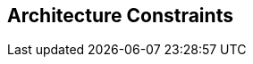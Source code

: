 [[section-architecture-constraints]]
== Architecture Constraints


[role="arc42help"]
****




****
